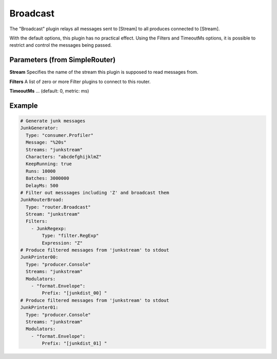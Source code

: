 .. Autogenerated by Gollum RST generator (docs/generator/*.go)

Broadcast
=========


The "Broadcast" plugin relays all messages sent to [Stream]  to all
produces connected to [Stream].

With the default options, this plugin has no practical effect. Using
the Filters and TimeoutMs options, it is possible to restrict and control
the messages being passed.




Parameters (from SimpleRouter)
------------------------------

**Stream**
Specifies the name of the stream this plugin is supposed to
read messages from.


**Filters**
A list of zero or more Filter plugins to connect to this router.


**TimeoutMs**
... (default: 0, metric: ms)


Example
-------

.. code-block:: yaml

	# Generate junk messages
	JunkGenerator:
	  Type: "consumer.Profiler"
	  Message: "%20s"
	  Streams: "junkstream"
	  Characters: "abcdefghijklmZ"
	  KeepRunning: true
	  Runs: 10000
	  Batches: 3000000
	  DelayMs: 500
	# Filter out messsages including 'Z' and broadcast them
	JunkRouterBroad:
	  Type: "router.Broadcast"
	  Stream: "junkstream"
	  Filters:
	    - JunkRegexp:
	        Type: "filter.RegExp"
	        Expression: "Z"
	# Produce filtered messages from 'junkstream' to stdout
	JunkPrinter00:
	  Type: "producer.Console"
	  Streams: "junkstream"
	  Modulators:
	    - "format.Envelope":
	        Prefix: "[junkdist_00] "
	# Produce filtered messages from 'junkstream' to stdout
	JunkPrinter01:
	  Type: "producer.Console"
	  Streams: "junkstream"
	  Modulators:
	    - "format.Envelope":
	        Prefix: "[junkdist_01] "
	


